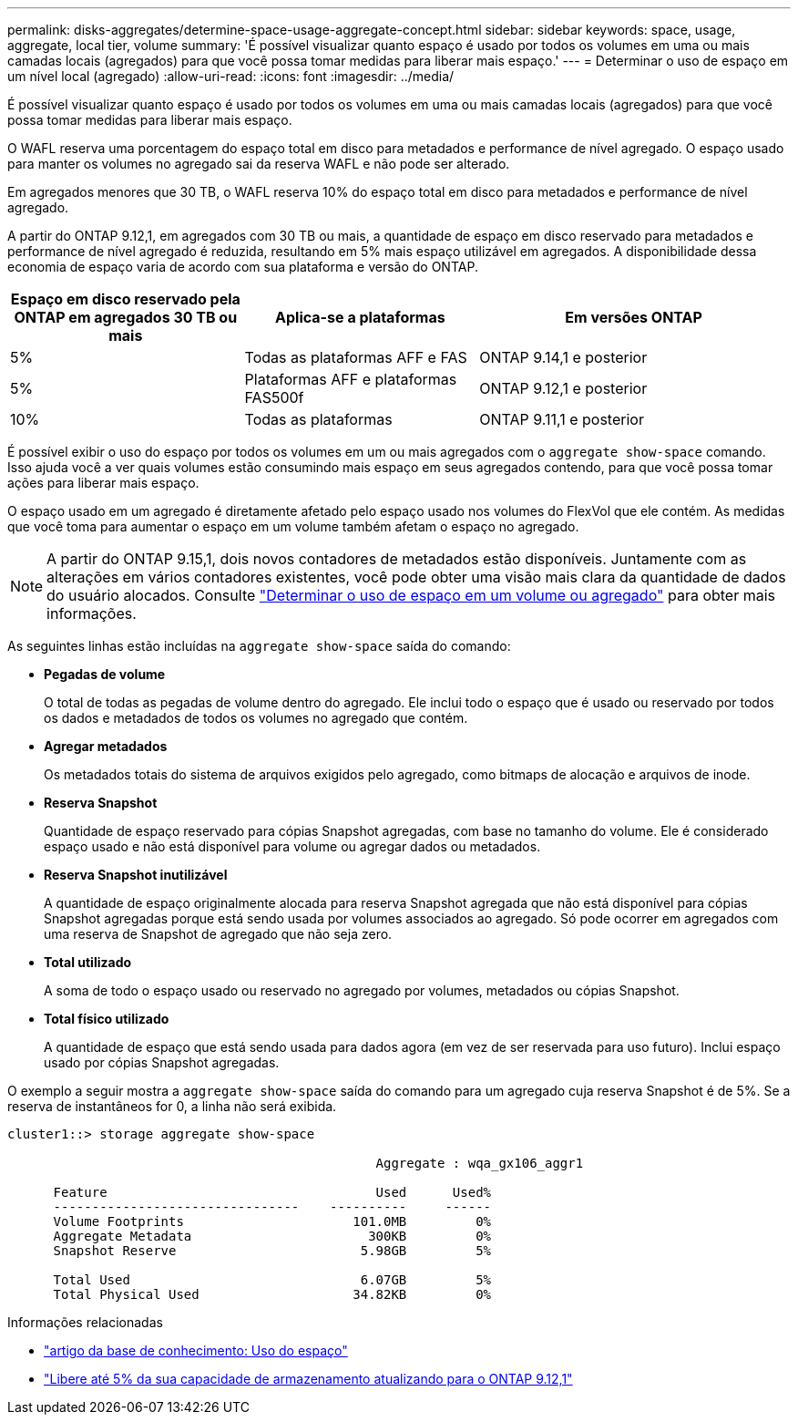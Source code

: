 ---
permalink: disks-aggregates/determine-space-usage-aggregate-concept.html 
sidebar: sidebar 
keywords: space, usage, aggregate, local tier, volume 
summary: 'É possível visualizar quanto espaço é usado por todos os volumes em uma ou mais camadas locais (agregados) para que você possa tomar medidas para liberar mais espaço.' 
---
= Determinar o uso de espaço em um nível local (agregado)
:allow-uri-read: 
:icons: font
:imagesdir: ../media/


[role="lead"]
É possível visualizar quanto espaço é usado por todos os volumes em uma ou mais camadas locais (agregados) para que você possa tomar medidas para liberar mais espaço.

O WAFL reserva uma porcentagem do espaço total em disco para metadados e performance de nível agregado. O espaço usado para manter os volumes no agregado sai da reserva WAFL e não pode ser alterado.

Em agregados menores que 30 TB, o WAFL reserva 10% do espaço total em disco para metadados e performance de nível agregado.

A partir do ONTAP 9.12,1, em agregados com 30 TB ou mais, a quantidade de espaço em disco reservado para metadados e performance de nível agregado é reduzida, resultando em 5% mais espaço utilizável em agregados. A disponibilidade dessa economia de espaço varia de acordo com sua plataforma e versão do ONTAP.

[cols="30,30,40"]
|===
| Espaço em disco reservado pela ONTAP em agregados 30 TB ou mais | Aplica-se a plataformas | Em versões ONTAP 


| 5% | Todas as plataformas AFF e FAS | ONTAP 9.14,1 e posterior 


| 5% | Plataformas AFF e plataformas FAS500f | ONTAP 9.12,1 e posterior 


| 10% | Todas as plataformas | ONTAP 9.11,1 e posterior 
|===
É possível exibir o uso do espaço por todos os volumes em um ou mais agregados com o `aggregate show-space` comando. Isso ajuda você a ver quais volumes estão consumindo mais espaço em seus agregados contendo, para que você possa tomar ações para liberar mais espaço.

O espaço usado em um agregado é diretamente afetado pelo espaço usado nos volumes do FlexVol que ele contém. As medidas que você toma para aumentar o espaço em um volume também afetam o espaço no agregado.


NOTE: A partir do ONTAP 9.15,1, dois novos contadores de metadados estão disponíveis. Juntamente com as alterações em vários contadores existentes, você pode obter uma visão mais clara da quantidade de dados do usuário alocados. Consulte link:../volumes/determine-space-usage-volume-aggregate-concept.html["Determinar o uso de espaço em um volume ou agregado"] para obter mais informações.

As seguintes linhas estão incluídas na `aggregate show-space` saída do comando:

* *Pegadas de volume*
+
O total de todas as pegadas de volume dentro do agregado. Ele inclui todo o espaço que é usado ou reservado por todos os dados e metadados de todos os volumes no agregado que contém.

* *Agregar metadados*
+
Os metadados totais do sistema de arquivos exigidos pelo agregado, como bitmaps de alocação e arquivos de inode.

* *Reserva Snapshot*
+
Quantidade de espaço reservado para cópias Snapshot agregadas, com base no tamanho do volume. Ele é considerado espaço usado e não está disponível para volume ou agregar dados ou metadados.

* *Reserva Snapshot inutilizável*
+
A quantidade de espaço originalmente alocada para reserva Snapshot agregada que não está disponível para cópias Snapshot agregadas porque está sendo usada por volumes associados ao agregado. Só pode ocorrer em agregados com uma reserva de Snapshot de agregado que não seja zero.

* *Total utilizado*
+
A soma de todo o espaço usado ou reservado no agregado por volumes, metadados ou cópias Snapshot.

* *Total físico utilizado*
+
A quantidade de espaço que está sendo usada para dados agora (em vez de ser reservada para uso futuro). Inclui espaço usado por cópias Snapshot agregadas.



O exemplo a seguir mostra a `aggregate show-space` saída do comando para um agregado cuja reserva Snapshot é de 5%. Se a reserva de instantâneos for 0, a linha não será exibida.

....
cluster1::> storage aggregate show-space

						Aggregate : wqa_gx106_aggr1

      Feature                                   Used      Used%
      --------------------------------    ----------     ------
      Volume Footprints                      101.0MB         0%
      Aggregate Metadata                       300KB         0%
      Snapshot Reserve                        5.98GB         5%

      Total Used                              6.07GB         5%
      Total Physical Used                    34.82KB         0%
....
.Informações relacionadas
* link:https://kb.netapp.com/Advice_and_Troubleshooting/Data_Storage_Software/ONTAP_OS/Space_Usage["artigo da base de conhecimento: Uso do espaço"^]
* link:https://www.netapp.com/blog/free-up-storage-capacity-upgrade-ontap/["Libere até 5% da sua capacidade de armazenamento atualizando para o ONTAP 9.12,1"^]

